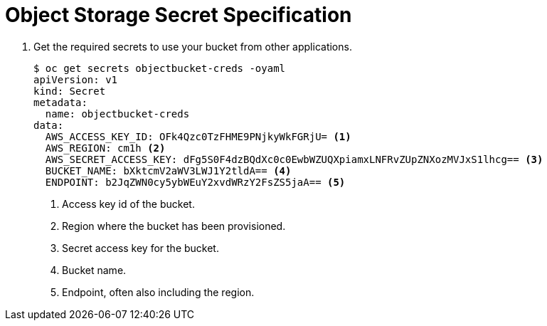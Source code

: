 = Object Storage Secret Specification

. Get the required secrets to use your bucket from other applications.
+
[source,yaml]
----
$ oc get secrets objectbucket-creds -oyaml
apiVersion: v1
kind: Secret
metadata:
  name: objectbucket-creds
data:
  AWS_ACCESS_KEY_ID: OFk4Qzc0TzFHME9PNjkyWkFGRjU= <1>
  AWS_REGION: cm1h <2>
  AWS_SECRET_ACCESS_KEY: dFg5S0F4dzBQdXc0c0EwbWZUQXpiamxLNFRvZUpZNXozMVJxS1lhcg== <3>
  BUCKET_NAME: bXktcmV2aWV3LWJ1Y2tldA== <4>
  ENDPOINT: b2JqZWN0cy5ybWEuY2xvdWRzY2FsZS5jaA== <5>
----
<1> Access key id of the bucket.
<2> Region where the bucket has been provisioned.
<3> Secret access key for the bucket.
<4> Bucket name.
<5> Endpoint, often also including the region.
